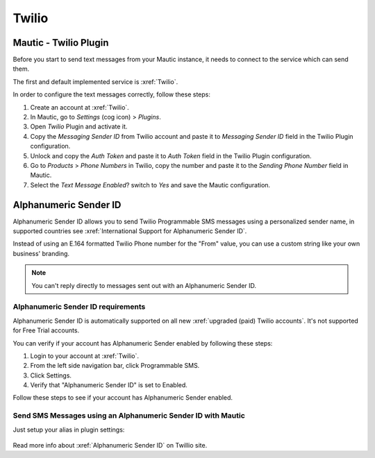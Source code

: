 .. vale off

Twilio
######

Mautic - Twilio Plugin
======================

.. vale on

Before you start to send text messages from your Mautic instance, it needs to connect to the service which can send them.

The first and default implemented service is :xref:`Twilio`. 

In order to configure the text messages correctly, follow these steps:

#. Create an account at :xref:`Twilio`.

#. In Mautic, go to *Settings* (cog icon) > *Plugins*.

#. Open *Twilio* Plugin and activate it.

#. Copy the *Messaging Sender ID* from Twilio account and paste it to *Messaging Sender ID* field in the Twilio Plugin configuration.

#. Unlock and copy the *Auth Token* and paste it to *Auth Token* field in the Twilio Plugin configuration.

#. Go to *Products* > *Phone Numbers* in Twilio, copy the number and paste it to the *Sending Phone Number* field in Mautic.

#. Select the *Text Message Enabled*? switch to *Yes* and save the Mautic configuration.

.. vale off

Alphanumeric Sender ID
======================

.. vale on

Alphanumeric Sender ID allows you to send Twilio Programmable SMS messages using a personalized sender name, in supported countries see :xref:`International Support for Alphanumeric Sender ID`.

Instead of using an E.164 formatted Twilio Phone number for the "From" value, you can use a custom string like your own business' branding.

.. note:: 

     You can't reply directly to messages sent out with an Alphanumeric Sender ID.

.. vale off 

Alphanumeric Sender ID requirements
***********************************

.. vale on

Alphanumeric Sender ID is automatically supported on all new :xref:`upgraded (paid) Twilio accounts`. It's not supported for Free Trial accounts.

You can verify if your account has Alphanumeric Sender enabled by following these steps:

#. Login to your account at :xref:`Twilio`.

#. From the left side navigation bar, click Programmable SMS.

#. Click Settings.

#. Verify that "Alphanumeric Sender ID" is set to Enabled.

Follow these steps to see if your account has Alphanumeric Sender enabled.

.. vale on

Send SMS Messages using an Alphanumeric Sender ID with Mautic
*************************************************************

.. vale off 

Just setup your alias in plugin settings:

 .. image:: images/alphanumeric-id.png
    :width: 400
    :alt: Screenshot of alphanumeric-id

Read more info about :xref:`Alphanumeric Sender ID` on Twillio site.